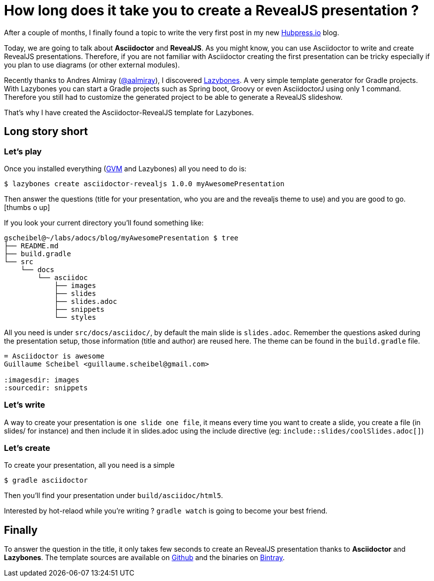 = How long does it take you to create a RevealJS presentation ?

:hp-tags: asciidoctor, revealjs, lazybones

After a couple of months, I finally found a topic to write the very first post in my new http://hubpress.io/[Hubpress.io] blog.

Today, we are going to talk about *Asciidoctor* and *RevealJS*. As you might know, you can use Asciidoctor to write and create RevealJS presentations. Therefore, if you are not familiar with Asciidoctor creating the first presentation can be tricky especially if you plan to use diagrams (or other external modules).

Recently thanks to Andres Almiray (https://twitter.com/aalmiray[@aalmiray]), I discovered https://github.com/pledbrook/lazybones[Lazybones]. A very simple template generator for Gradle projects. With Lazybones you can start a Gradle projects such as Spring boot, Groovy or even AsciidoctorJ using only 1 command. Therefore you still had to  customize the generated project to be able to generate a RevealJS slideshow.

That's why I have created the Asciidoctor-RevealJS template for Lazybones.

== Long story short

=== Let's play

Once you installed everything (http://gvmtool.net[GVM] and Lazybones) all you need to do is:

[source]
$ lazybones create asciidoctor-revealjs 1.0.0 myAwesomePresentation

Then answer the questions (title for your presentation, who you are and the revealjs theme to use) and you are good to go.
icon:thumbs-o-up[]

If you look your current directory you'll found something like:

[source]
----
gscheibel@~/labs/adocs/blog/myAwesomePresentation $ tree
├── README.md
├── build.gradle
└── src
    └── docs
        └── asciidoc
            ├── images
            ├── slides
            ├── slides.adoc
            ├── snippets
            └── styles
----

All you need is under `src/docs/asciidoc/`, by default the main slide is `slides.adoc`. Remember the questions asked during the presentation setup, those information (title and author) are reused here. The theme can be found in the `build.gradle` file.

[source]
----
= Asciidoctor is awesome
Guillaume Scheibel <guillaume.scheibel@gmail.com>

:imagesdir: images
:sourcedir: snippets
----

=== Let's write

A way to create your presentation is `one slide one file`, it means every time you want to create a slide, you create a file (in slides/ for instance) and then include it in slides.adoc using the include directive (eg: `include::slides/coolSlides.adoc[]`)


=== Let's create

To create your presentation, all you need is a simple

[source]
$ gradle asciidoctor

Then you'll find your presentation under `build/asciidoc/html5`.

Interested by hot-relaod while you're writing ? `gradle watch` is going to become your best friend.

== Finally

To answer the question in the title, it only takes few seconds to create an RevealJS presentation thanks to *Asciidoctor* and *Lazybones*.
The template sources are available on https://github.com/asciidoctor/asciidoctor-lazybones[Github] and the binaries on https://bintray.com/asciidoctor/maven/asciidoctor-revealjs-template/view[Bintray].



